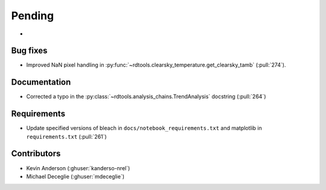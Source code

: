 *******
Pending
*******
*
Bug fixes
---------
* Improved NaN pixel handling in
  :py:func:`~rdtools.clearsky_temperature.get_clearsky_tamb` (:pull:`274`).

Documentation
-------------
* Corrected a typo in the :py:class:`~rdtools.analysis_chains.TrendAnalysis`
  docstring (:pull:`264`)

Requirements
------------
* Update specified versions of bleach in
  ``docs/notebook_requirements.txt`` and matplotlib
  in ``requirements.txt`` (:pull:`261`)


Contributors
------------
* Kevin Anderson (:ghuser:`kanderso-nrel`)
* Michael Deceglie (:ghuser:`mdeceglie`)
